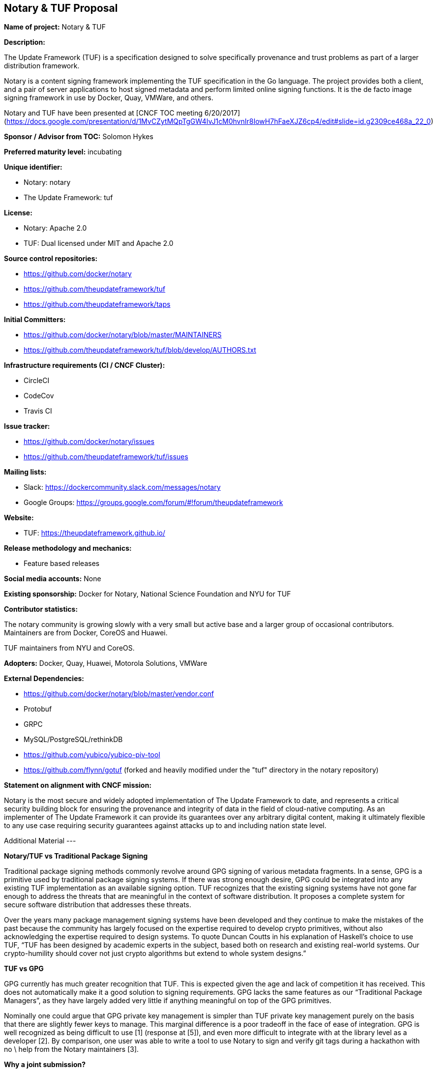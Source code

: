 == Notary & TUF Proposal

*Name of project:* Notary & TUF

*Description:*

The Update Framework (TUF) is a specification designed to solve specifically provenance and trust problems as part of a larger distribution framework.

Notary is a content signing framework implementing the TUF specification in the Go language. The project provides both a client, and a pair of server applications to host signed metadata and perform limited online signing functions. It is the de facto image signing framework in use by Docker, Quay, VMWare, and others.

Notary and TUF have been presented at [CNCF TOC meeting 6/20/2017](https://docs.google.com/presentation/d/1MvCZytMQpTgGW4IvJ1cM0hvnIr8IowH7hFaeXJZ6cp4/edit#slide=id.g2309ce468a_22_0)

*Sponsor / Advisor from TOC:* Solomon Hykes

*Preferred maturity level:* incubating

*Unique identifier:*

* Notary: notary
* The Update Framework: tuf

*License:*

* Notary: Apache 2.0 
* TUF: Dual licensed under MIT and Apache 2.0

*Source control repositories:*

* https://github.com/docker/notary
* https://github.com/theupdateframework/tuf
* https://github.com/theupdateframework/taps 

*Initial Committers:*

* https://github.com/docker/notary/blob/master/MAINTAINERS
* https://github.com/theupdateframework/tuf/blob/develop/AUTHORS.txt 

*Infrastructure requirements (CI / CNCF Cluster):*

* CircleCI
* CodeCov
* Travis CI

*Issue tracker:*

* https://github.com/docker/notary/issues
* https://github.com/theupdateframework/tuf/issues

*Mailing lists:*

* Slack: https://dockercommunity.slack.com/messages/notary
* Google Groups: https://groups.google.com/forum/#!forum/theupdateframework 

*Website:*

* TUF: https://theupdateframework.github.io/

*Release methodology and mechanics:*

* Feature based releases

*Social media accounts:* None

*Existing sponsorship:* Docker for Notary, National Science Foundation and NYU for TUF

*Contributor statistics:*

The notary community is growing slowly with a very small but active base and a larger group of occasional contributors. Maintainers are from Docker, CoreOS and Huawei.

TUF maintainers from NYU and CoreOS.

*Adopters:* Docker, Quay, Huawei, Motorola Solutions, VMWare

*External Dependencies:*

* https://github.com/docker/notary/blob/master/vendor.conf 
* Protobuf
* GRPC
* MySQL/PostgreSQL/rethinkDB
* https://github.com/yubico/yubico-piv-tool
* https://github.com/flynn/gotuf (forked and heavily modified under the "tuf" directory in the notary repository)

*Statement on alignment with CNCF mission:*

Notary is the most secure and widely adopted implementation of The Update Framework to date, and represents a 
critical security building block for ensuring the provenance and integrity of data in the field of 
cloud-native computing. As an implementer of The Update Framework it can provide its guarantees over any 
arbitrary digital content, making it ultimately flexible to any use case requiring security guarantees 
against attacks up to and including nation state level.

Additional Material
---

*Notary/TUF vs Traditional Package Signing*

Traditional package signing methods commonly revolve around GPG signing of various metadata fragments. In a 
sense, GPG is a primitive used by traditional package signing systems. If there was strong enough desire, 
GPG could be integrated into any existing TUF implementation as an available signing option. TUF recognizes 
that the existing signing systems have not gone far enough to address the threats that are meaningful in the 
context of software distribution. It proposes a complete system for secure software distribution that 
addresses these threats.

Over the years many package management signing systems have been developed and they continue to make the 
mistakes of the past because the community has largely focused on the expertise required to develop 
crypto primitives, without also acknowledging the expertise required to design systems. To quote Duncan 
Coutts in his explanation of Haskell’s choice to use TUF, “TUF has been designed by academic experts in 
the subject, based both on research and existing real-world systems. Our crypto-humility should cover 
not just crypto algorithms but extend to whole system designs.”

*TUF vs GPG*

GPG currently has much greater recognition that TUF. This is expected given the age and lack of 
competition it has received. This does not automatically make it a good solution to signing requirements. 
GPG lacks the same features as our “Traditional Package Managers”, as they have largely added very little 
if anything meaningful on top of the GPG primitives.

Nominally one could argue that GPG private key management is simpler than TUF private key management 
purely on the basis that there are slightly fewer keys to manage. This marginal difference is a poor 
tradeoff in the face of ease of integration. GPG is well recognized as being difficult to use [1] (response 
at [5]), and even more difficult to integrate with at the library level as a developer [2]. By comparison, 
one user was able to write a tool to use Notary to sign and verify git tags during a hackathon with no \
help from the Notary maintainers [3].

*Why a joint submission?*

We want the TUF specification to be accepted into CNCF because it will make a clear statement of the 
importance and expectations the community must have for the security of their software distribution 
channels. Furthermore we want there to be implementations in many languages to enable broad adoption. 
A joint submission of TUF and Notary is a highly cohesive package that lays a solid foundation for 
package signing in CNCF, providing both the spec for guidance, and an implementation in Golang, which 
is the majority language among existing CNCF projects.

We are at an inflection point in the methods used to develop and deploy software. The paradigm shift 
happening right now must be capitalized on lest we risk extending the the unacceptable status quo in 
software distribution security.

*Use Cases*

The most unequivocal use case for TUF and Notary is securing software update systems. This is the stated 
scope and primary goal of TUF. It is also a stated goal that the framework should be usable with both 
new and existing software update systems.

We should define what we mean by “software update system” in this context: a software update system is 
a process and utilities that allow one to download and install entirely new software, and upgrades to 
existing software, within a specific environment. Some examples are Python’s PIP, Debian’s APT, and 
RedHat’s YUM systems.

Container images map very closely to a typical software update system payload. Like some of those 
mentioned, it uses TAR files containing the collection of files to be installed on the requesting host. 
It uses a manifest, a JSON file, to describe how those files are used to set up and run the container. 
The manifest is the root of a Merkle tree, containing the SHA256 checksums of the layers that make up 
the image. This efficiently allows us to sign only the manifest using Notary and a user can perform a 
verification of everything they download for the image.

We also see a future for Notary and TUF in signing service or pod definitions. This strengthens 
protections around what software can run on a cluster. We envision a single Notary repository 
maintained within a cluster to which recognized delegates can push updates. This would be the only 
mechanism for a cluster to receive updates to its definitions and automatically acts as a second 
factor of authentication (something you have: the private key) in the presence of traditional 
username+password based auth.

Finally, we recognize that there is a natural link between code identity and container, service, and 
pod identity. We believe that runtime identity ought to be tied to code signatures, so that policies 
can be set such that only particular images may assume a runtime identity. For example, a customer 
might specify that a particular signing process for container images is necessary in order to call 
particular APIs within a cluster. This link between image identity and container runtime identity 
requires a cryptographically strong, commonly shared image signing and verification system.

Use cases that we consider in scope and that are already implemented or can be accomplished now:

* Container image signing
* General software package signing (a demo of this was put together using Notary to sign PIP packages for a talk at PyCon 2016 [4])
* OS/Kernel signing (already in use in LinuxKit)
* CI pipeline signing 
    * Every entity performing a step in a CI pipeline (build, test, security scan, etc…) should add a signature and all signatures should be verified at deployment time.

Use cases that are achievable with some additional work:

* Signing cluster/service/pod definitions
* Binding code signatures to service/container/pod identity

Out of scope:

* Signing communications, i.e. emails
* Signed logs (though TUF/Notary could be applicable to signing log files backed up offsite)

1. https://blog.filippo.io/giving-up-on-long-term-pgp/
2. https://www.mailpile.is/blog/2014-10-07_Some_Thoughts_on_GnuPG.html
3. https://github.com/docker/global-hack-day-3/tree/master/docker-bdx 
4. https://www.youtube.com/watch?v=fDvO9jwXCV4
5. https://arstechnica.co.uk/information-technology/2016/12/signal-does-not-replace-pgp/ 
